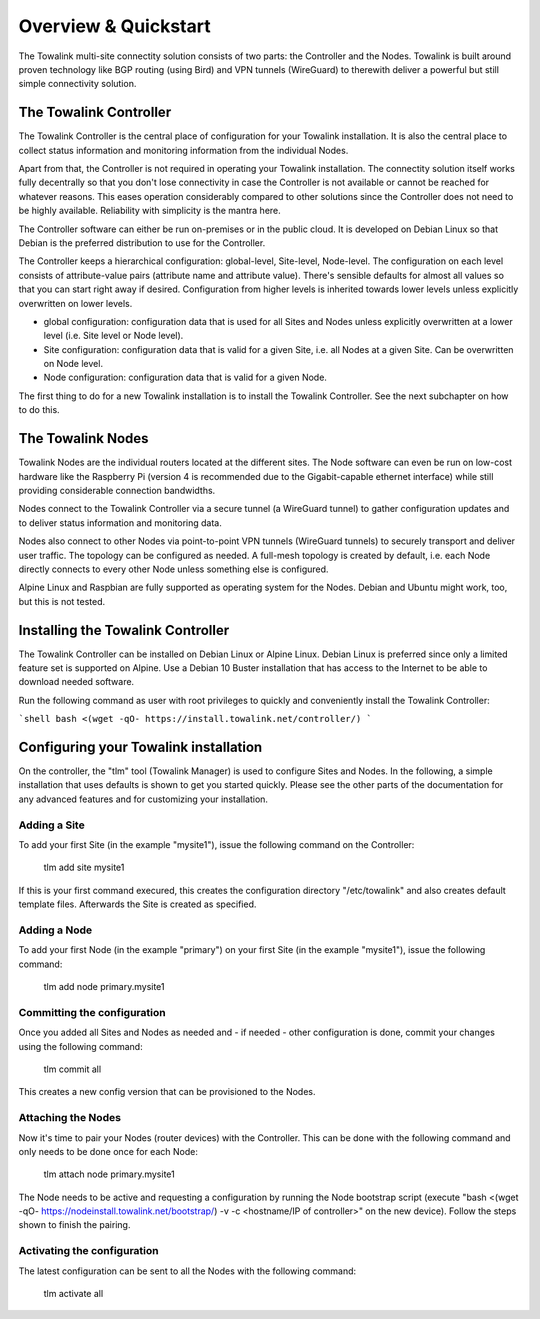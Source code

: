 Overview & Quickstart
*********************

The Towalink multi-site connectity solution consists of two parts: the Controller and the Nodes.
Towalink is built around proven technology like BGP routing (using Bird) and VPN tunnels (WireGuard) to therewith deliver a powerful but still simple connectivity solution.

The Towalink Controller
=======================

The Towalink Controller is the central place of configuration for your Towalink installation. It is also the central place to collect status information and monitoring information from the individual Nodes.

Apart from that, the Controller is not required in operating your Towalink installation. The connectity solution itself works fully decentrally so that you don't lose connectivity in case the Controller is not available or cannot be reached for whatever reasons. This eases operation considerably compared to other solutions since the Controller does not need to be highly available. Reliability with simplicity is the mantra here.

The Controller software can either be run on-premises or in the public cloud. It is developed on Debian Linux so that Debian is the preferred distribution to use for the Controller.

The Controller keeps a hierarchical configuration: global-level, Site-level, Node-level. The configuration on each level consists of attribute-value pairs (attribute name and attribute value). There's sensible defaults for almost all values so that you can start right away if desired. Configuration from higher levels is inherited towards lower levels unless explicitly overwritten on lower levels.

* global configuration: configuration data that is used for all Sites and Nodes unless explicitly overwritten at a lower level (i.e. Site level or Node level).

* Site configuration: configuration data that is valid for a given Site, i.e. all Nodes at a given Site. Can be overwritten on Node level.

* Node configuration: configuration data that is valid for a given Node.

The first thing to do for a new Towalink installation is to install the Towalink Controller. See the next subchapter on how to do this.

The Towalink Nodes
==================

Towalink Nodes are the individual routers located at the different sites. The Node software can even be run on low-cost hardware like the Raspberry Pi (version 4 is recommended due to the Gigabit-capable ethernet interface) while still providing considerable connection bandwidths.

Nodes connect to the Towalink Controller via a secure tunnel (a WireGuard tunnel) to gather configuration updates and to deliver status information and monitoring data.

Nodes also connect to other Nodes via point-to-point VPN tunnels (WireGuard tunnels) to securely transport and deliver user traffic. The topology can be configured as needed. A full-mesh topology is created by default, i.e. each Node directly connects to every other Node unless something else is configured.

Alpine Linux and Raspbian are fully supported as operating system for the Nodes. Debian and Ubuntu might work, too, but this is not tested.

Installing the Towalink Controller
==================================

The Towalink Controller can be installed on Debian Linux or Alpine Linux. Debian Linux is preferred since only a limited feature set is supported on Alpine. Use a Debian 10 Buster installation that has access to the Internet to be able to download needed software.

Run the following command as user with root privileges to quickly and conveniently install the Towalink Controller:

```shell
bash <(wget -qO- https://install.towalink.net/controller/)
```

Configuring your Towalink installation
======================================

On the controller, the "tlm" tool (Towalink Manager) is used to configure Sites and Nodes.
In the following, a simple installation that uses defaults is shown to get you started quickly. Please see the other parts of the documentation for any advanced features and for customizing your installation.

Adding a Site
-------------

To add your first Site (in the example "mysite1"), issue the following command on the Controller:

    tlm add site mysite1

If this is your first command execured, this creates the configuration directory "/etc/towalink" and also creates default template files. Afterwards the Site is created as specified.

Adding a Node
-------------

To add your first Node (in the example "primary") on your first Site (in the example "mysite1"), issue the following command:

    tlm add node primary.mysite1

Committing the configuration
----------------------------

Once you added all Sites and Nodes as needed and - if needed - other configuration is done, commit your changes using the following command:

    tlm commit all

This creates a new config version that can be provisioned to the Nodes.

Attaching the Nodes
-------------------

Now it's time to pair your Nodes (router devices) with the Controller. This can be done with the following command and only needs to be done once for each Node:

    tlm attach node primary.mysite1

The Node needs to be active and requesting a configuration by running the Node bootstrap script (execute "bash <(wget -qO- https://nodeinstall.towalink.net/bootstrap/) -v -c <hostname/IP of controller>" on the new device). Follow the steps shown to finish the pairing.

Activating the configuration
----------------------------

The latest configuration can be sent to all the Nodes with the following command:

    tlm activate all
